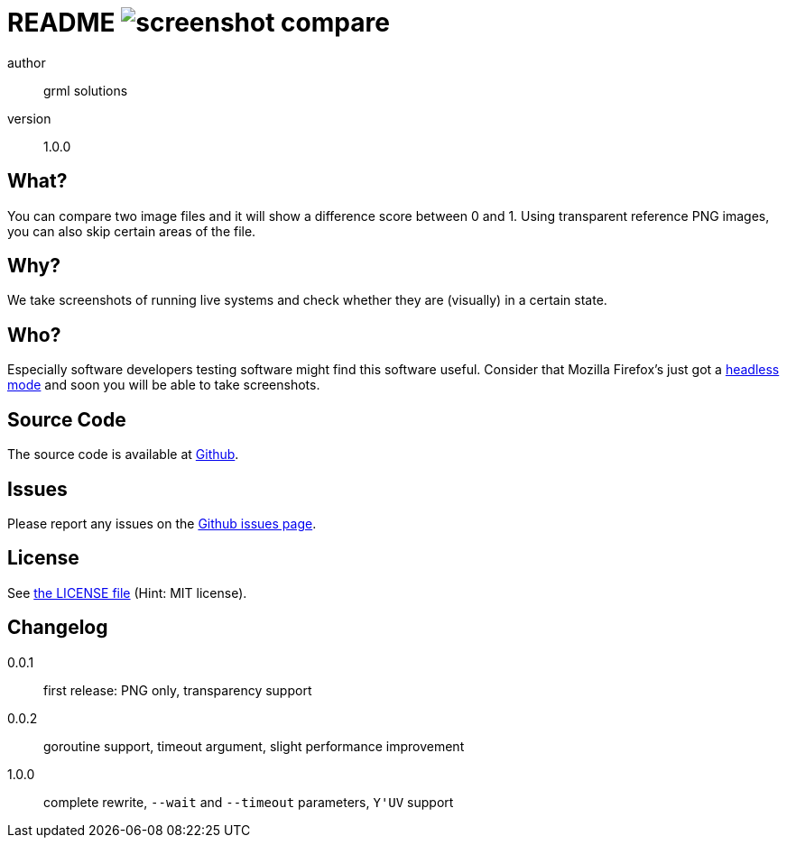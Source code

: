 README image:https://api.travis-ci.org/meisterluk/screenshot-compare.svg?branch=master[]
========================================================================================

author::
  grml solutions
version::
  1.0.0

What?
-----

You can compare two image files and it will show a difference score between 0 and 1.
Using transparent reference PNG images, you can also skip certain areas of the file.

Why?
----

We take screenshots of running live systems and check whether they are (visually) in a certain state.

Who?
----

Especially software developers testing software might find this software useful.
Consider that Mozilla Firefox's just got a link:https://developer.mozilla.org/en-US/Firefox/Headless_mode[headless mode] and soon you will be able to take screenshots.

Source Code
-----------

The source code is available at link:https://github.com/mika/screenshot-compare/issues[Github].

Issues
------

Please report any issues on the link:https://github.com/mika/screenshot-compare/issues[Github issues page].

License
-------

See link:LICENSE[the LICENSE file] (Hint: MIT license).

Changelog
---------

0.0.1::
  first release: PNG only, transparency support
0.0.2::
  goroutine support, timeout argument, slight performance improvement
1.0.0::
  complete rewrite, `--wait` and `--timeout` parameters, `Y'UV` support
